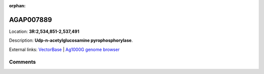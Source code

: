 :orphan:



AGAP007889
==========

Location: **3R:2,534,851-2,537,491**



Description: **Udp-n-acetylglucosamine pyrophosphorylase**.

External links:
`VectorBase <https://www.vectorbase.org/Anopheles_gambiae/Gene/Summary?g=AGAP007889>`_ |
`Ag1000G genome browser <https://www.malariagen.net/apps/ag1000g/phase1-AR3/index.html?genome_region=3R:2534851-2537491#genomebrowser>`_









Comments
--------


.. raw:: html

    <div id="disqus_thread"></div>
    <script>
    
    var disqus_config = function () {
        this.page.identifier = '/gene/AGAP007889';
    };
    
    (function() { // DON'T EDIT BELOW THIS LINE
    var d = document, s = d.createElement('script');
    s.src = 'https://agam-selection-atlas.disqus.com/embed.js';
    s.setAttribute('data-timestamp', +new Date());
    (d.head || d.body).appendChild(s);
    })();
    </script>
    <noscript>Please enable JavaScript to view the <a href="https://disqus.com/?ref_noscript">comments.</a></noscript>


